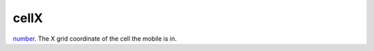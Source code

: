 cellX
====================================================================================================

`number`_. The X grid coordinate of the cell the mobile is in.

.. _`number`: ../../../lua/type/number.html
